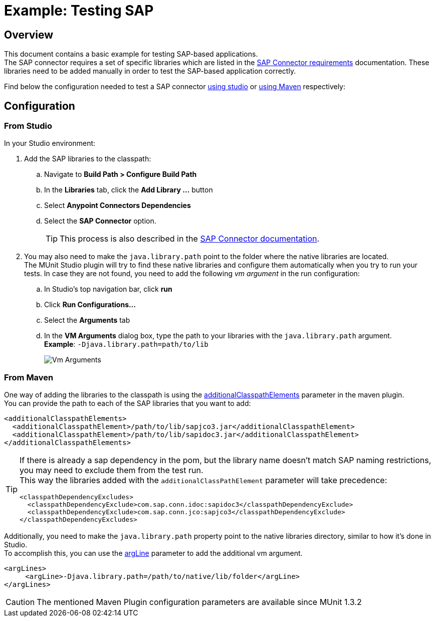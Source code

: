 = Example: Testing SAP
:version-info: 1.3 and later
:keywords: munit, testing, sap

== Overview

This document contains a basic example for testing SAP-based applications. +
The SAP connector requires a set of specific libraries which are listed in the link:/mule-user-guide/v/3.8/sap-connector#requirements[SAP Connector requirements] documentation. These libraries need to be added manually in order to test the SAP-based application correctly.

Find below the configuration needed to test a SAP connector <<From studio,using studio>> or <<From Maven,using Maven>> respectively:

== Configuration

=== From Studio

In your Studio environment:

. Add the SAP libraries to the classpath:
.. Navigate to *Build Path > Configure Build Path*
.. In the *Libraries* tab, click the *Add Library ...* button
.. Select *Anypoint Connectors Dependencies*
.. Select the *SAP Connector* option.
+
[TIP]
--
This process is also described in the link:/mule-user-guide/v/3.8/sap-connector-troubleshooting#solution[SAP Connector documentation].
--
+
. You may also need to make the `java.library.path` point to the folder where the native libraries are located. +
The MUnit Studio plugin will try to find these native libraries and configure them automatically when you try to run your tests. In case they are not found, you need to add the following _vm argument_ in the run configuration:
.. In Studio's top navigation bar, click *run*
.. Click *Run Configurations...*
.. Select the *Arguments* tab
.. In the *VM Arguments* dialog box, type the path to your libraries with the `java.library.path` argument. +
*Example*: `-Djava.library.path=path/to/lib`
+
image::vmarguments.png[Vm Arguments]

=== From Maven

One way of adding the libraries to the classpath is using the link:/munit/v/2.0/munit-maven-plugin-configuration#additional-classpath-elements[additionalClasspathElements] parameter in the maven plugin. +
You can provide the path to each of the SAP libraries that you want to add:

[source,xml,linenums]
----
<additionalClasspathElements>
  <additionalClasspathElement>/path/to/lib/sapjco3.jar</additionalClasspathElement>
  <additionalClasspathElement>/path/to/lib/sapidoc3.jar</additionalClasspathElement>
</additionalClasspathElements>
----

[TIP]
--
If there is already a sap dependency in the pom, but the library name doesn't match SAP naming restrictions, you may need to exclude them from the test run. +
This way the libraries added with the `additionalClassPathElement` parameter will take precedence:

[source,xml,linenums]
----
<classpathDependencyExcludes>
  <classpathDependencyExclude>com.sap.conn.idoc:sapidoc3</classpathDependencyExclude>
  <classpathDependencyExclude>com.sap.conn.jco:sapjco3</classpathDependencyExclude>
</classpathDependencyExcludes>
----
--

Additionally, you need to make the `java.library.path` property point to the native libraries directory, similar to how it's done in Studio. +
To accomplish this, you can use the link:/munit/v/2.0/munit-maven-plugin-configuration#additional-argument-lines[argLine] parameter to add the additional vm argument.

[source,xml,linenums]
----
<argLines>
     <argLine>-Djava.library.path=/path/to/native/lib/folder</argLine>
</argLines>
----

[CAUTION]
The mentioned Maven Plugin configuration parameters are available since MUnit 1.3.2
